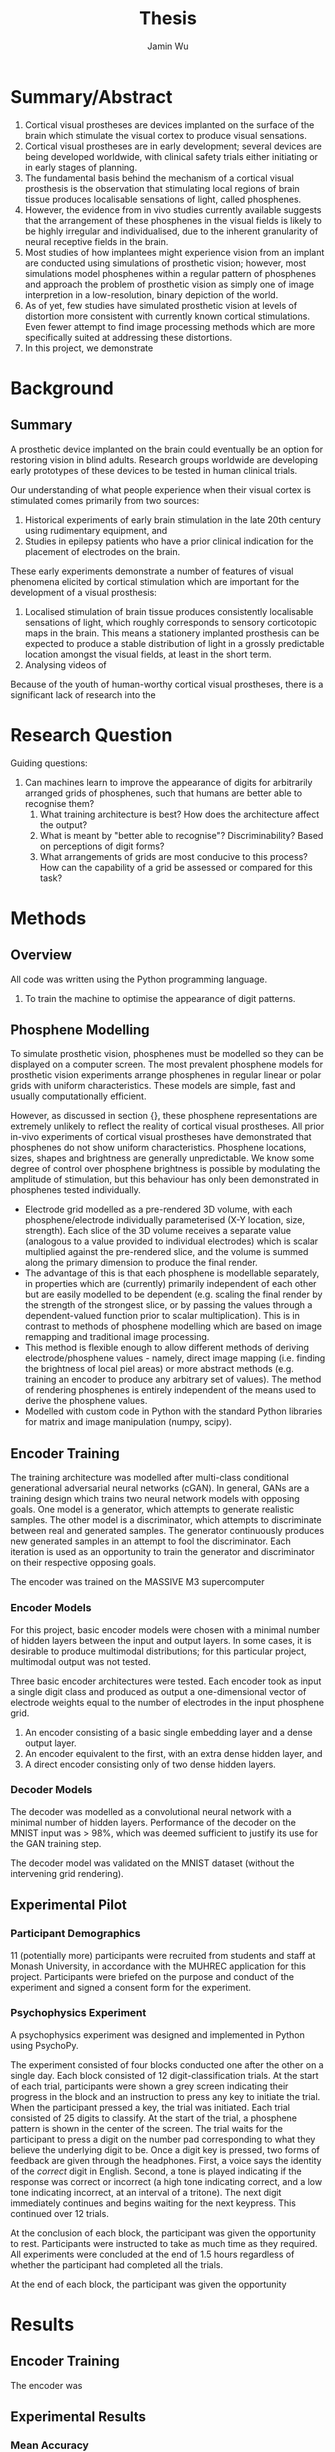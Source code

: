 #+TITLE: Thesis
#+AUTHOR: Jamin Wu
#+DATE:

* Summary/Abstract

1. Cortical visual prostheses are devices implanted on the surface of the brain
   which stimulate the visual cortex to produce visual sensations.
2. Cortical visual prostheses are in early development; several devices are
   being developed worldwide, with clinical safety trials either initiating or
   in early stages of planning.
3. The fundamental basis behind the mechanism of a cortical visual prosthesis is
   the observation that stimulating local regions of brain tissue produces
   localisable sensations of light, called phosphenes.
4. However, the evidence from in vivo studies currently available suggests that
   the arrangement of these phosphenes in the visual fields is likely to be
   highly irregular and individualised, due to the inherent granularity of
   neural receptive fields in the brain.
5. Most studies of how implantees might experience vision from an implant are
   conducted using simulations of prosthetic vision; however, most simulations
   model phosphenes within a regular pattern of phosphenes and approach the
   problem of prosthetic vision as simply one of image interpretion in a
   low-resolution, binary depiction of the world.
6. As of yet, few studies have simulated prosthetic vision at levels of
   distortion more consistent with currently known cortical stimulations. Even
   fewer attempt to find image processing methods which are more specifically
   suited at addressing these distortions.
7. In this project, we demonstrate

* Background

** Summary

A prosthetic device implanted on the brain could eventually be an option for
restoring vision in blind adults. Research groups worldwide are developing early
prototypes of these devices to be tested in human clinical trials.

Our understanding of what people experience when their visual cortex is
stimulated comes primarily from two sources:

1) Historical experiments of early brain stimulation in the late 20th century
   using rudimentary equipment, and
2) Studies in epilepsy patients who have a prior clinical indication for the
   placement of electrodes on the brain.

These early experiments demonstrate a number of features of visual phenomena
elicited by cortical stimulation which are important for the development of a
visual prosthesis:

1) Localised stimulation of brain tissue produces consistently localisable
   sensations of light, which roughly corresponds to sensory corticotopic maps
   in the brain. This means a stationery implanted prosthesis can be expected to
   produce a stable distribution of light in a grossly predictable location
   amongst the visual fields, at least in the short term.
2) Analysing videos of

Because of the youth of human-worthy cortical visual prostheses, there is a
significant lack of research into the

* Research Question

Guiding questions:

1. Can machines learn to improve the appearance of digits for arbitrarily
   arranged grids of phosphenes, such that humans are better able to recognise
   them?
   1. What training architecture is best? How does the architecture affect the
      output?
   2. What is meant by "better able to recognise"? Discriminability? Based on
      perceptions of digit forms?
   3. What arrangements of grids are most conducive to this process? How can the
      capability of a grid be assessed or compared for this task?

* Methods

** Overview

All code was written using the Python programming language.

1. To train the machine to optimise the appearance of digit patterns.


** Phosphene Modelling

To simulate prosthetic vision, phosphenes must be modelled so they can be
displayed on a computer screen. The most prevalent phosphene models for
prosthetic vision experiments arrange phosphenes in regular linear or polar
grids with uniform characteristics. These models are simple, fast and usually
computationally efficient.

However, as discussed in section {}, these phosphene representations are
extremely unlikely to reflect the reality of cortical visual prostheses. All
prior in-vivo experiments of cortical visual prostheses have demonstrated that
phosphenes do not show uniform characteristics. Phosphene locations, sizes,
shapes and brightness are generally unpredictable. We know some degree of
control over phosphene brightness is possible by modulating the amplitude of
stimulation, but this behaviour has only been demonstrated in phosphenes tested
individually.

- Electrode grid modelled as a pre-rendered 3D volume, with each
  phosphene/electrode individually parameterised (X-Y location, size, strength).
  Each slice of the 3D volume receives a separate value (analogous to a value
  provided to individual electrodes) which is scalar multiplied against the
  pre-rendered slice, and the volume is summed along the primary dimension to
  produce the final render.
- The advantage of this is that each phosphene is modellable separately, in
  properties which are (currently) primarily independent of each other but are
  easily modelled to be dependent (e.g. scaling the final render by the strength
  of the strongest slice, or by passing the values through a dependent-valued
  function prior to scalar multiplication). This is in contrast to methods of
  phosphene modelling which are based on image remapping and traditional image
  processing.
- This method is flexible enough to allow different methods of deriving
  electrode/phosphene values - namely, direct image mapping (i.e. finding the
  brightness of local piel areas) or more abstract methods (e.g. training an
  encoder to produce any arbitrary set of values). The method of rendering
  phosphenes is entirely independent of the means used to derive the phosphene
  values.
- Modelled with custom code in Python with the standard Python libraries for
  matrix and image manipulation (numpy, scipy).

** Encoder Training

The training architecture was modelled after multi-class conditional
generational adversarial neural networks (cGAN). In general, GANs are a training
design which trains two neural network models with opposing goals. One model is
a generator, which attempts to generate realistic samples. The other model is a
discriminator, which attempts to discriminate between real and generated
samples. The generator continuously produces new generated samples in an attempt
to fool the discriminator. Each iteration is used as an opportunity to train the
generator and discriminator on their respective opposing goals.


The encoder was trained on the MASSIVE M3 supercomputer

*** Encoder Models

For this project, basic encoder models were chosen with a minimal number of
hidden layers between the input and output layers. In some cases, it is
desirable to produce multimodal distributions; for this particular project,
multimodal output was not tested.

Three basic encoder architectures were tested. Each encoder
took as input a single digit class and produced as output a one-dimensional
vector of electrode weights equal to the number of electrodes in the input
phosphene grid.

1. An encoder consisting of a basic single embedding layer and a dense output
   layer.
2. An encoder equivalent to the first, with an extra dense hidden layer, and
3. A direct encoder consisting only of two dense hidden layers.


*** Decoder Models

The decoder was modelled as a convolutional neural network with a minimal number
of hidden layers. Performance of the decoder on the MNIST input was > 98%,
which was deemed sufficient to justify its use for the GAN training step.

The decoder model was validated on the MNIST dataset (without the intervening
grid rendering).


** Experimental Pilot

*** Participant Demographics

11 (potentially more) participants were recruited from students and staff at
Monash University, in accordance with the MUHREC application for this project.
Participants were briefed on the purpose and conduct of the experiment and
signed a consent form for the experiment.

*** Psychophysics Experiment

A psychophysics experiment was designed and implemented in Python using
PsychoPy.

The experiment consisted of four blocks conducted one after the other on a
single day. Each block consisted of 12 digit-classification trials. At the start
of each trial, participants were shown a grey screen indicating their progress
in the block and an instruction to press any key to initiate the trial. When the
participant pressed a key, the trial was initiated. Each trial consisted of 25
digits to classify. At the start of the trial, a phosphene pattern is shown in
the center of the screen. The trial waits for the participant to press a digit
on the number pad corresponding to what they believe the underlying digit to be.
Once a digit key is pressed, two forms of feedback are given through the
headphones. First, a voice says the identity of the /correct/ digit in English.
Second, a tone is played indicating if the response was correct or incorrect (a
high tone indicating correct, and a low tone indicating incorrect, at an
interval of a tritone). The next digit immediately continues and begins waiting
for the next keypress. This continued over 12 trials.

At the conclusion of each block, the participant was given the opportunity to
rest. Participants were instructed to take as much time as they required. All
experiments were concluded at the end of 1.5 hours regardless of whether the
participant had completed all the trials.

At the end of each block, the participant was given the opportunity

* Results

** Encoder Training

The encoder was

** Experimental Results

*** Mean Accuracy

*** Logistic Regression

***

* Discussion


* Conclusions
